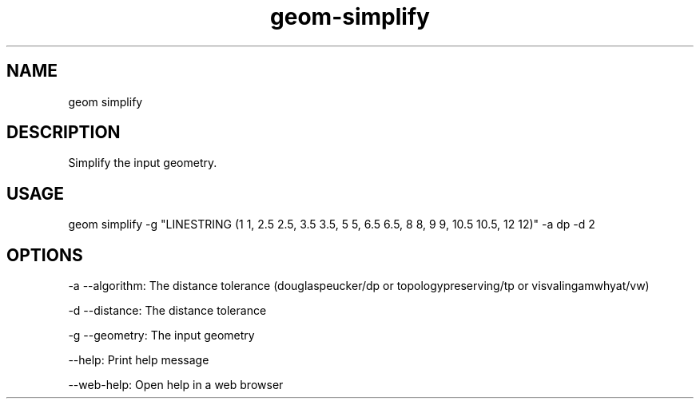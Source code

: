 .TH "geom-simplify" "1" "4 May 2012" "version 0.1"
.SH NAME
geom simplify
.SH DESCRIPTION
Simplify the input geometry.
.SH USAGE
geom simplify -g "LINESTRING (1 1, 2.5 2.5, 3.5 3.5, 5 5, 6.5 6.5, 8 8, 9 9, 10.5 10.5, 12 12)" -a dp -d 2
.SH OPTIONS
-a --algorithm: The distance tolerance (douglaspeucker/dp or topologypreserving/tp or visvalingamwhyat/vw)
.PP
-d --distance: The distance tolerance
.PP
-g --geometry: The input geometry
.PP
--help: Print help message
.PP
--web-help: Open help in a web browser
.PP
